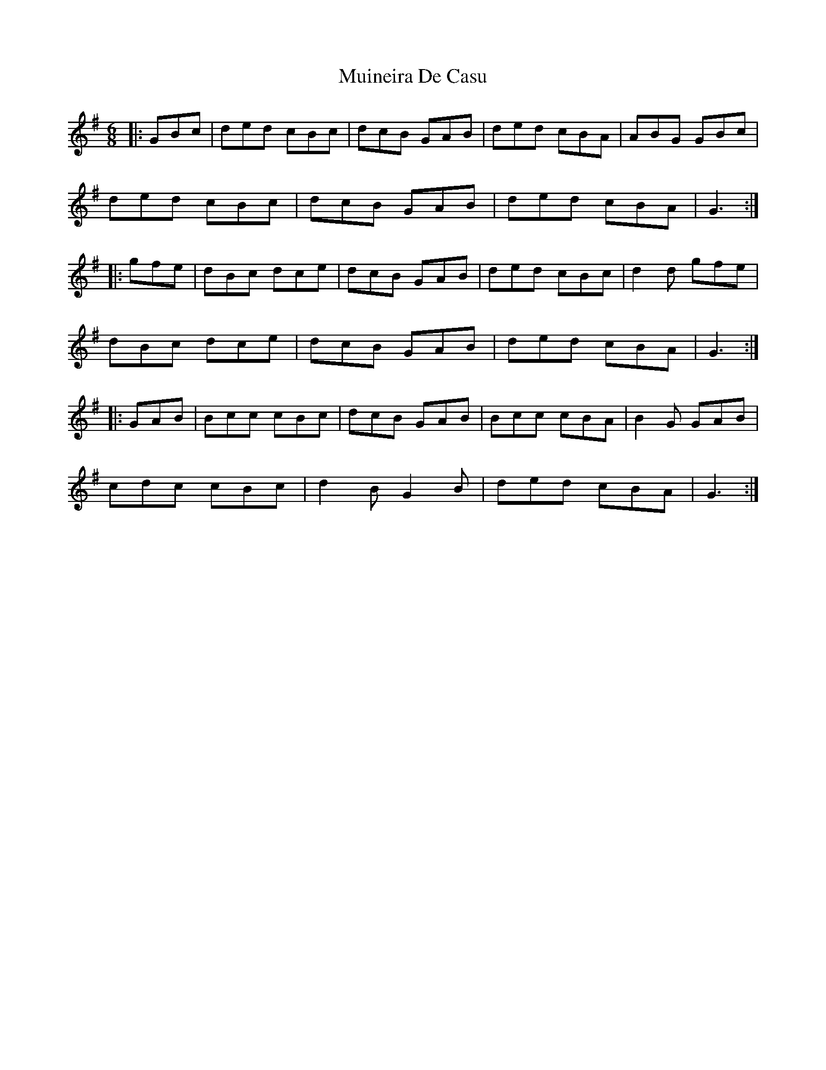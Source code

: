X: 28351
T: Muineira De Casu
R: jig
M: 6/8
K: Gmajor
|:GBc|ded cBc|dcB GAB|ded cBA|ABG GBc|
ded cBc|dcB GAB|ded cBA|G3:|
|:gfe|dBc dce|dcB GAB|ded cBc|d2 d gfe|
dBc dce|dcB GAB|ded cBA|G3:|
|:GAB|Bcc cBc|dcB GAB|Bcc cBA|B2 G GAB|
cdc cBc|d2 B G2 B|ded cBA|G3:|

